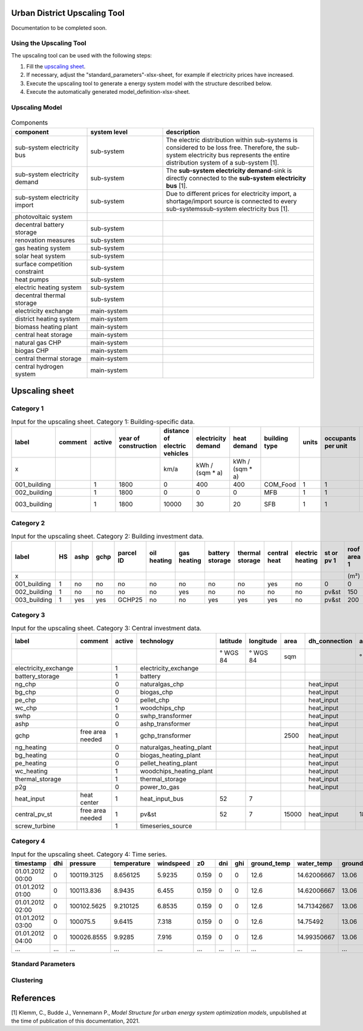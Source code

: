 Urban District Upscaling Tool
=============================

Documentation to be completed soon.

.. figure:: ../images/sesmg_process.png
   :width: 100 %
   :alt: Process of the SESMG.
   :align: center

Using the Upscaling Tool
------------------------

The upscaling tool can be used with the following steps:

1. Fill the `upscaling sheet`_.
2. If necessary, adjust the "standard_parameters"-xlsx-sheet, for example if electricity prices have increased. 
3. Execute the upscaling tool to generate a energy system model with the structure described below.
4. Execute the automatically generated model_definition-xlsx-sheet.


Upscaling Model
---------------

.. figure:: ../images/Upscaling_Model.png
   :width: 100 %
   :alt: Upscaling_Model
   :align: center


.. list-table:: Components
   :widths: 25 25 50
   :header-rows: 1
   :align: center

   * - component
     - system level
     - description
   * - sub-system electricity bus
     - sub-system
     - The electric distribution within sub-systems is considered to be loss free. Therefore, the sub-system electricity bus represents the entire distribution system of a sub-system [1].
   * - sub-system electricity demand
     - sub-system
     - The **sub-system electricity demand**-sink is directly connected to the **sub-system electricity bus** [1].
   * - sub-system electricity import
     - sub-system
     - Due to different prices for electricity import, a shortage/import source is connected to every sub-systemssub-system electricity bus [1].
   * - photovoltaic system
     - 
     - 
   * - decentral battery storage
     - sub-system
     - 
   * - renovation measures
     - sub-system
     - 
   * - gas heating system
     - sub-system
     - 
   * - solar heat system
     - sub-system
     - 
   * - surface competition constraint
     - sub-system
     - 
   * - heat pumps
     - sub-system
     - 
   * - electric heating system
     - sub-system
     - 
   * - decentral thermal storage
     - sub-system
     - 
   * - electricity exchange
     - main-system
     - 
   * - district heating system
     - main-system
     - 
   * - biomass heating plant
     - main-system
     - 
   * - central heat storage
     - main-system
     - 
   * - natural gas CHP
     - main-system
     - 
   * - biogas CHP
     - main-system
     - 
   * - central thermal storage
     - main-system
     -
   * - central hydrogen system
     - main-system
     -  
    


     

.. _`upscaling sheet`:
Upscaling sheet
=========================

Category 1
-----------------------

.. csv-table:: Input for the upscaling sheet. Category 1: Building-specific data.
   :header:  label,comment,active,year of construction,distance of electric vehicles,electricity demand,heat demand,building type,units,occupants per unit,gross building area,latitude,longitude,year of construction wall,area outer wall,year of construction windows,area windows,year of construction roof,rooftype,area roof,cluster ID,flow temperature

   x,,,,km/a,kWh / (sqm * a),kWh / (sqm * a),,,,sqm,° WGS 84,° WGS 84,,sqm,,sqm,,,sqm,,°C
   001_building,,1,1800,0,400,400,COM_Food,1,1,100,52.000000,7.000000,1800,50,0,0,1967,flat roof,25,0,60
   002_building,,1,1800,0,0,0,MFB,1,1,50,52.000000,7.000000,1979,100,1999,20,1993,flat roof,50,0,60
   003_building,,1,1800,10000,30,20,SFB,1,1,120,52.000000,7.000000,1994,250,2001,125,1992,step roof,125,0,40

Category 2
-----------------------


.. csv-table:: Input for the upscaling sheet. Category 2: Building investment data.
   :header:  label,HS,ashp,gchp,parcel ID,oil heating,gas heating,battery storage,thermal storage,central heat,electric heating,st or pv 1,roof area 1,surface tilt 1,azimuth 1,st or pv 2,roof area 2,surface tilt 2,azimuth 2

   x,,,,,,,,,,,,(m²),(°),(°),,(m²),(°),(°)
   001_building,1,no,no,no,no,no,no,no,yes,no,0,0,0,0,0,0,0,0
   002_building,1,no,no,no,no,yes,no,no,no,no,pv&st,150,75,100,0,0,0,0
   003_building,1,yes,yes,GCHP25,no,no,yes,yes,yes,no,pv&st,200,50,180,0,0,0,0



Category 3
-----------------------


.. csv-table:: Input for the upscaling sheet. Category 3: Central investment data.
   :header:  label,comment,active,technology,latitude,longitude,area,dh_connection,azimuth,surface tilt,flow temperature

   ,,,,° WGS 84,° WGS 84,sqm,,°,°,°C
   electricity_exchange,,1,electricity_exchange,,,,,,, 
   battery_storage,,1,battery,,,,,,, 
   ng_chp,,0,naturalgas_chp,,,,heat_input,,, 
   bg_chp,,0,biogas_chp,,,,heat_input,,, 
   pe_chp,,0,pellet_chp,,,,heat_input,,, 
   wc_chp,,1,woodchips_chp,,,,heat_input,,, 
   swhp,,0,swhp_transformer,,,,heat_input,,, 
   ashp,,0,ashp_transformer,,,,heat_input,,, 
   gchp,free area needed,1,gchp_transformer,,,2500,heat_input,,, 
   ng_heating,,0,naturalgas_heating_plant,,,,heat_input,,, 
   bg_heating,,0,biogas_heating_plant,,,,heat_input,,, 
   pe_heating,,0,pellet_heating_plant,,,,heat_input,,, 
   wc_heating,,1,woodchips_heating_plant,,,,heat_input,,, 
   thermal_storage,,1,thermal_storage,,,,heat_input,,, 
   p2g,,0,power_to_gas,,,,heat_input,,, 
   heat_input,heat center,1,heat_input_bus,52,7,,,,,40
   central_pv_st,free area needed,1,pv&st,52,7,15000,heat_input,180,22.5, 
   screw_turbine,,1,timeseries_source,,,,,,, 


Category 4
-----------------------


.. csv-table:: Input for the upscaling sheet. Category 4: Time series.
   :header:  timestamp,dhi,pressure,temperature,windspeed,z0,dni,ghi,ground_temp,water_temp,groundwater_temp,screw_turbine.fix,electric_vehicle.fix

   01.01.2012 00:00,0,100119.3125,8.656125,5.9235,0.159,0,0,12.6,14.62006667,13.06,0.420911041,0
   01.01.2012 01:00,0,100113.836,8.9435,6.455,0.159,0,0,12.6,14.62006667,13.06,0.420911041,0
   01.01.2012 02:00,0,100102.5625,9.210125,6.8535,0.159,0,0,12.6,14.71342667,13.06,0.420911041,0
   01.01.2012 03:00,0,100075.5,9.6415,7.318,0.159,0,0,12.6,14.75492,13.06,0.420911041,0
   01.01.2012 04:00,0,100026.8555,9.9285,7.916,0.159,0,0,12.6,14.99350667,13.06,0.420911041,0
   …,…,…,…,…,…,…,…,…,…,…,…,…


Standard Parameters
-------------------

Clustering
----------

References
==========
[1] Klemm, C., Budde J., Vennemann P., *Model Structure for urban energy system optimization models*, unpublished at the time of publication of this documentation, 2021.
